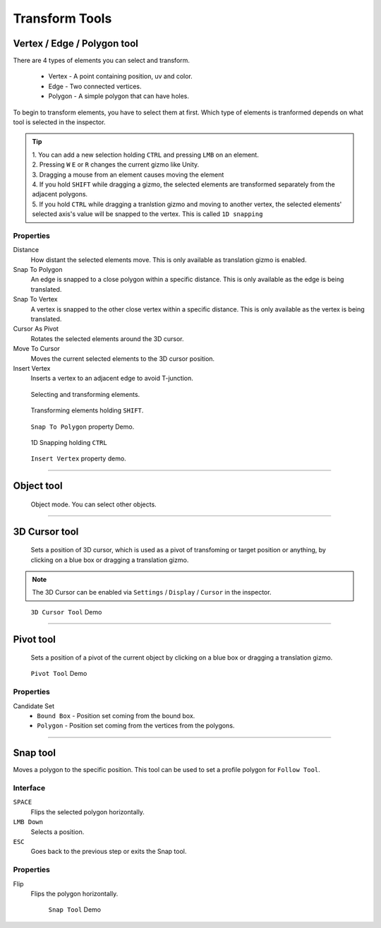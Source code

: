 ################
Transform Tools
################

Vertex / Edge / Polygon tool
=============================

There are 4 types of elements you can select and transform.

 • Vertex - A point containing position, uv and color. 
 • Edge - Two connected vertices.
 • Polygon - A simple polygon that can have holes.
 
To begin to transform elements, you have to select them at first. Which type of elements is tranformed depends on what tool is selected in the inspector. 

.. tip::

   | 1. You can add a new selection holding ``CTRL`` and pressing ``LMB`` on an element.   
   | 2. Pressing ``W`` ``E`` or ``R`` changes the current gizmo like Unity. 
   | 3. Dragging a mouse from an element causes moving the element   
   | 4. If you hold ``SHIFT`` while dragging a gizmo, the selected elements are transformed separately from the adjacent polygons.
   | 5. If you hold ``CTRL`` while dragging a tranlstion gizmo and moving to another vertex, the selected elements' selected axis's value will be snapped to the vertex. This is called ``1D snapping``
   
Properties
-----------

Distance
 How distant the selected elements move. This is only available as translation gizmo is enabled.
 
Snap To Polygon
 An edge is snapped to a close polygon within a specific distance. This is only available as the edge is being translated.
 
Snap To Vertex
 A vertex is snapped to the other close vertex within a specific distance. This is only available as the vertex is being translated.
 
Cursor As Pivot
 Rotates the selected elements around the 3D cursor.
 
Move To Cursor
 Moves the current selected elements to the 3D cursor position.
 
Insert Vertex
 Inserts a vertex to an adjacent edge to avoid T-junction.
 
.. figure:: /images/UModeler_TransformTool_v2.gif
   :scale: 95 %
	
   Selecting and transforming elements. 
   
.. figure:: /images/UModeler_TransformHoldingShift_v2.gif
   :scale: 95 %
	
   Transforming elements holding ``SHIFT``.   
   
.. figure:: /images/UModeler_TransformTool_SnapEdgeToPolygon.gif
   :scale: 95 %

   ``Snap To Polygon`` property Demo.
   
.. figure:: /images/UModeler_VertexTool_1dSnapping.gif
   :scale: 95 %

   1D Snapping holding ``CTRL``  
   
.. figure:: /images/UModeler_TransformTool_InsertVertexProperty.gif
   :scale: 95 %

   ``Insert Vertex`` property demo.

----------------------------------------------------------------------------------------------------------------------

Object tool
============
 Object mode. You can select other objects.
 
----------------------------------------------------------------------------------------------------------------------
 
3D Cursor tool
===============
 Sets a position of 3D cursor, which is used as a pivot of transfoming or target position or anything, by clicking on a blue box or dragging a translation gizmo.
 
.. note::

   | The 3D Cursor can be enabled via ``Settings`` / ``Display`` / ``Cursor`` in the inspector.
 
.. figure:: /images/UModeler_3DCursorTool.gif
   :scale: 95 %
   
   ``3D Cursor Tool`` Demo

----------------------------------------------------------------------------------------------------------------------
 
Pivot tool
============
 Sets a position of a pivot of the current object by clicking on a blue box or dragging a translation gizmo.
 
.. figure:: /images/UModeler_pivottool.gif
   :scale: 95 %
   
   ``Pivot Tool`` Demo
 
Properties
-----------

Candidate Set
 * ``Bound Box`` - Position set coming from the bound box.
 * ``Polygon`` - Position set coming from the vertices from the polygons.

----------------------------------------------------------------------------------------------------------------------
 
Snap tool
==========

Moves a polygon to the specific position. This tool can be used to set a profile polygon for ``Follow Tool``. 

Interface
----------- 
``SPACE``
 Flips the selected polygon horizontally.
 
``LMB Down``
 Selects a position.
 
``ESC``
 Goes back to the previous step or exits the Snap tool.

Properties
-----------

Flip
 Flips the polygon horizontally. 
 
 .. figure:: /images/UModeler_snaptool.gif
   :scale: 95 %
   
   ``Snap Tool`` Demo